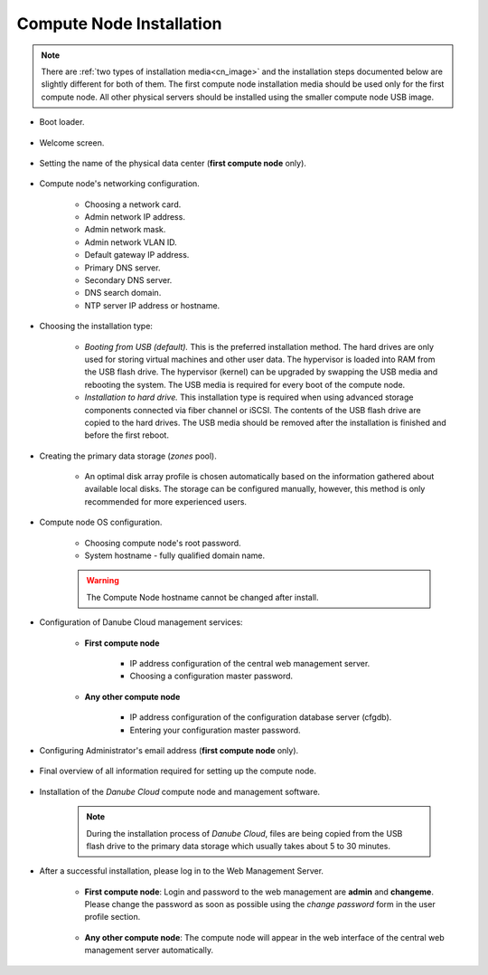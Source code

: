 .. _installation_cn:

Compute Node Installation
*************************

.. note:: There are :ref:`two types of installation media<cn_image>` and the installation steps documented below are slightly different for both of them. The first compute node installation media should be used only for the first compute node. All other physical servers should be installed using the smaller compute node USB image.

.. _cn_boot_loader:

* Boot loader.

    .. image:: img/install-00-grub.png

* Welcome screen.

    .. image:: img/install-01-welcome.png

* Setting the name of the physical data center (**first compute node** only).

    .. image:: img/install-02hn-dc-info.png

* Compute node's networking configuration.

    .. image:: img/install-03-networking-info.png

    .. image:: img/install-04-networking-admin.png

    .. image:: img/install-05-networking-dns.png

    * Choosing a network card.
    * Admin network IP address.
    * Admin network mask.
    * Admin network VLAN ID.
    * Default gateway IP address.
    * Primary DNS server.
    * Secondary DNS server.
    * DNS search domain.
    * NTP server IP address or hostname.

* Choosing the installation type:

    .. image:: img/install-06-hdd.png

    * *Booting from USB (default).* This is the preferred installation method. The hard drives are only used for storing virtual machines and other user data. The hypervisor is loaded into RAM from the USB flash drive. The hypervisor (kernel) can be upgraded by swapping the USB media and rebooting the system. The USB media is required for every boot of the compute node.

    * *Installation to hard drive.* This installation type is required when using advanced storage components connected via fiber channel or iSCSI. The contents of the USB flash drive are copied to the hard drives. The USB media should be removed after the installation is finished and before the first reboot.

* Creating the primary data storage (*zones* pool).

    .. image:: img/install-07-zpool.png

    * An optimal disk array profile is chosen automatically based on the information gathered about available local disks. The storage can be configured manually, however, this method is only recommended for more experienced users.

    .. seealso:: A more detailed explanation of :ref:`disk arrays <storage>` and :ref:`disk redundancy <storage_redundancy>` can be found in a separate chapter.

* Compute node OS configuration.

    .. image:: img/install-08-system.png

    * Choosing compute node's root password.
    * System hostname - fully qualified domain name.

    .. warning:: The Compute Node hostname cannot be changed after install.

* Configuration of Danube Cloud management services:

   - **First compute node**

        .. image:: img/install-09hn-dc-mgmt.png

        * IP address configuration of the central web management server.
        * Choosing a configuration master password.


   - **Any other compute node**

        .. image:: img/install-09cn-dc-mgmt.png

        * IP address configuration of the configuration database server (cfgdb).
        * Entering your configuration master password.

* Configuring Administrator's email address (**first compute node** only).

    .. image:: img/install-10hn-admin-email.png

* Final overview of all information required for setting up the compute node.

    .. image:: img/install-11-summary.png

* Installation of the *Danube Cloud* compute node and management software.

    .. note:: During the installation process of *Danube Cloud*, files are being copied from the USB flash drive to the primary data storage which usually takes about 5 to 30 minutes.

* After a successful installation, please log in to the Web Management Server.

   - **First compute node**: Login and password to the web management are **admin** and **changeme**. Please change the password as soon as possible using the *change password* form in the user profile section.

        .. seealso:: Please have a look at the :ref:`post-installation section in this chapter <first_steps>`.

   - **Any other compute node**: The compute node will appear in the web interface of the central web management server automatically.


.. seealso:: How to change the password used for accessing the Compute Node is described in the :ref:`root password change <root_password_change>` section.
